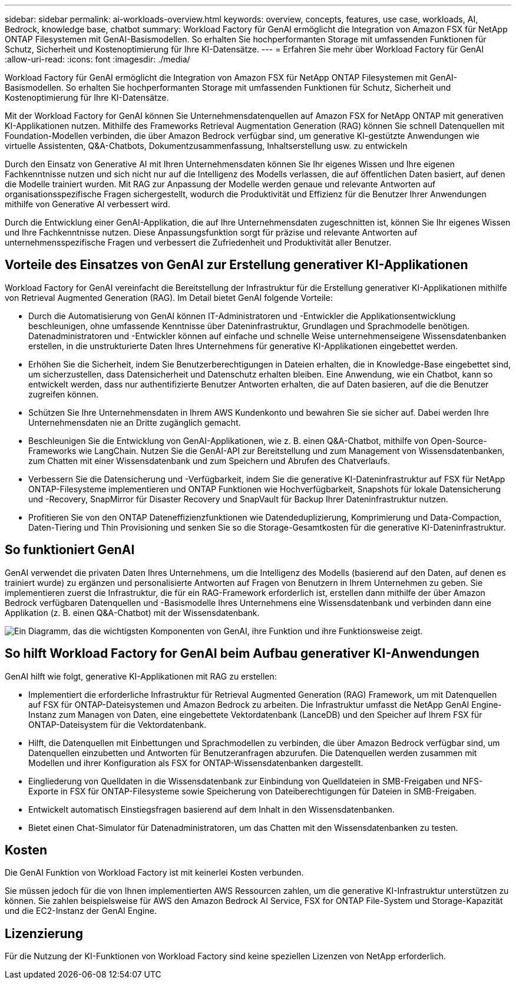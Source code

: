 ---
sidebar: sidebar 
permalink: ai-workloads-overview.html 
keywords: overview, concepts, features, use case, workloads, AI, Bedrock, knowledge base, chatbot 
summary: Workload Factory für GenAI ermöglicht die Integration von Amazon FSX für NetApp ONTAP Filesystemen mit GenAI-Basismodellen. So erhalten Sie hochperformanten Storage mit umfassenden Funktionen für Schutz, Sicherheit und Kostenoptimierung für Ihre KI-Datensätze. 
---
= Erfahren Sie mehr über Workload Factory für GenAI
:allow-uri-read: 
:icons: font
:imagesdir: ./media/


[role="lead"]
Workload Factory für GenAI ermöglicht die Integration von Amazon FSX für NetApp ONTAP Filesystemen mit GenAI-Basismodellen. So erhalten Sie hochperformanten Storage mit umfassenden Funktionen für Schutz, Sicherheit und Kostenoptimierung für Ihre KI-Datensätze.

Mit der Workload Factory for GenAI können Sie Unternehmensdatenquellen auf Amazon FSX for NetApp ONTAP mit generativen KI-Applikationen nutzen. Mithilfe des Frameworks Retrieval Augmentation Generation (RAG) können Sie schnell Datenquellen mit Foundation-Modellen verbinden, die über Amazon Bedrock verfügbar sind, um generative KI-gestützte Anwendungen wie virtuelle Assistenten, Q&A-Chatbots, Dokumentzusammenfassung, Inhaltserstellung usw. zu entwickeln

Durch den Einsatz von Generative AI mit Ihren Unternehmensdaten können Sie Ihr eigenes Wissen und Ihre eigenen Fachkenntnisse nutzen und sich nicht nur auf die Intelligenz des Modells verlassen, die auf öffentlichen Daten basiert, auf denen die Modelle trainiert wurden. Mit RAG zur Anpassung der Modelle werden genaue und relevante Antworten auf organisationsspezifische Fragen sichergestellt, wodurch die Produktivität und Effizienz für die Benutzer Ihrer Anwendungen mithilfe von Generative AI verbessert wird.

Durch die Entwicklung einer GenAI-Applikation, die auf Ihre Unternehmensdaten zugeschnitten ist, können Sie Ihr eigenes Wissen und Ihre Fachkenntnisse nutzen. Diese Anpassungsfunktion sorgt für präzise und relevante Antworten auf unternehmensspezifische Fragen und verbessert die Zufriedenheit und Produktivität aller Benutzer.



== Vorteile des Einsatzes von GenAI zur Erstellung generativer KI-Applikationen

Workload Factory for GenAI vereinfacht die Bereitstellung der Infrastruktur für die Erstellung generativer KI-Applikationen mithilfe von Retrieval Augmented Generation (RAG). Im Detail bietet GenAI folgende Vorteile:

* Durch die Automatisierung von GenAI können IT-Administratoren und -Entwickler die Applikationsentwicklung beschleunigen, ohne umfassende Kenntnisse über Dateninfrastruktur, Grundlagen und Sprachmodelle benötigen. Datenadministratoren und -Entwickler können auf einfache und schnelle Weise unternehmenseigene Wissensdatenbanken erstellen, in die unstrukturierte Daten Ihres Unternehmens für generative KI-Applikationen eingebettet werden.
* Erhöhen Sie die Sicherheit, indem Sie Benutzerberechtigungen in Dateien erhalten, die in Knowledge-Base eingebettet sind, um sicherzustellen, dass Datensicherheit und Datenschutz erhalten bleiben. Eine Anwendung, wie ein Chatbot, kann so entwickelt werden, dass nur authentifizierte Benutzer Antworten erhalten, die auf Daten basieren, auf die die Benutzer zugreifen können.
* Schützen Sie Ihre Unternehmensdaten in Ihrem AWS Kundenkonto und bewahren Sie sie sicher auf. Dabei werden Ihre Unternehmensdaten nie an Dritte zugänglich gemacht.
* Beschleunigen Sie die Entwicklung von GenAI-Applikationen, wie z. B. einen Q&A-Chatbot, mithilfe von Open-Source-Frameworks wie LangChain. Nutzen Sie die GenAI-API zur Bereitstellung und zum Management von Wissensdatenbanken, zum Chatten mit einer Wissensdatenbank und zum Speichern und Abrufen des Chatverlaufs.
* Verbessern Sie die Datensicherung und -Verfügbarkeit, indem Sie die generative KI-Dateninfrastruktur auf FSX für NetApp ONTAP-Filesysteme implementieren und ONTAP Funktionen wie Hochverfügbarkeit, Snapshots für lokale Datensicherung und -Recovery, SnapMirror für Disaster Recovery und SnapVault für Backup Ihrer Dateninfrastruktur nutzen.
* Profitieren Sie von den ONTAP Dateneffizienzfunktionen wie Datendeduplizierung, Komprimierung und Data-Compaction, Daten-Tiering und Thin Provisioning und senken Sie so die Storage-Gesamtkosten für die generative KI-Dateninfrastruktur.




== So funktioniert GenAI

GenAI verwendet die privaten Daten Ihres Unternehmens, um die Intelligenz des Modells (basierend auf den Daten, auf denen es trainiert wurde) zu ergänzen und personalisierte Antworten auf Fragen von Benutzern in Ihrem Unternehmen zu geben. Sie implementieren zuerst die Infrastruktur, die für ein RAG-Framework erforderlich ist, erstellen dann mithilfe der über Amazon Bedrock verfügbaren Datenquellen und -Basismodelle Ihres Unternehmens eine Wissensdatenbank und verbinden dann eine Applikation (z. B. einen Q&A-Chatbot) mit der Wissensdatenbank.

image:diagram-chatbot-processing.png["Ein Diagramm, das die wichtigsten Komponenten von GenAI, ihre Funktion und ihre Funktionsweise zeigt."]



== So hilft Workload Factory for GenAI beim Aufbau generativer KI-Anwendungen

GenAI hilft wie folgt, generative KI-Applikationen mit RAG zu erstellen:

* Implementiert die erforderliche Infrastruktur für Retrieval Augmented Generation (RAG) Framework, um mit Datenquellen auf FSX für ONTAP-Dateisystemen und Amazon Bedrock zu arbeiten. Die Infrastruktur umfasst die NetApp GenAI Engine-Instanz zum Managen von Daten, eine eingebettete Vektordatenbank (LanceDB) und den Speicher auf Ihrem FSX für ONTAP-Dateisystem für die Vektordatenbank.
* Hilft, die Datenquellen mit Einbettungen und Sprachmodellen zu verbinden, die über Amazon Bedrock verfügbar sind, um Datenquellen einzubetten und Antworten für Benutzeranfragen abzurufen. Die Datenquellen werden zusammen mit Modellen und ihrer Konfiguration als FSX for ONTAP-Wissensdatenbanken dargestellt.
* Eingliederung von Quelldaten in die Wissensdatenbank zur Einbindung von Quelldateien in SMB-Freigaben und NFS-Exporte in FSX für ONTAP-Filesysteme sowie Speicherung von Dateiberechtigungen für Dateien in SMB-Freigaben.
* Entwickelt automatisch Einstiegsfragen basierend auf dem Inhalt in den Wissensdatenbanken.
* Bietet einen Chat-Simulator für Datenadministratoren, um das Chatten mit den Wissensdatenbanken zu testen.




== Kosten

Die GenAI Funktion von Workload Factory ist mit keinerlei Kosten verbunden.

Sie müssen jedoch für die von Ihnen implementierten AWS Ressourcen zahlen, um die generative KI-Infrastruktur unterstützen zu können. Sie zahlen beispielsweise für AWS den Amazon Bedrock AI Service, FSX for ONTAP File-System und Storage-Kapazität und die EC2-Instanz der GenAI Engine.



== Lizenzierung

Für die Nutzung der KI-Funktionen von Workload Factory sind keine speziellen Lizenzen von NetApp erforderlich.
